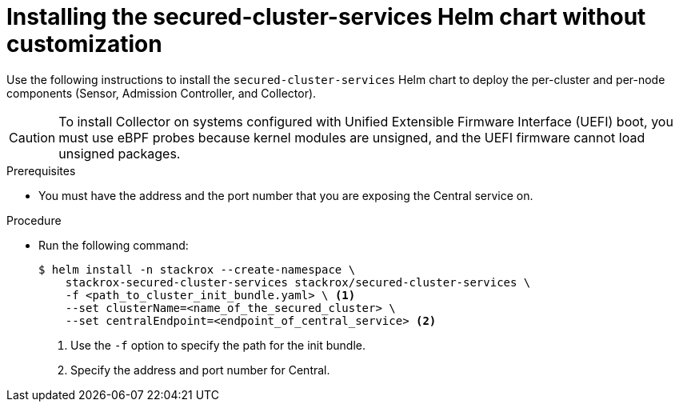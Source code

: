// Module included in the following assemblies:
//
// * installing/installing_helm/install-helm-quick.adoc
:_module-type: PROCEDURE
[id="installing-secured-cluster-services-quickly_{context}"]
= Installing the secured-cluster-services Helm chart without customization

[role="_abstract"]
Use the following instructions to install the `secured-cluster-services` Helm chart to deploy the per-cluster and per-node components (Sensor, Admission Controller, and Collector).

[CAUTION]
====
To install Collector on systems configured with Unified Extensible Firmware Interface (UEFI) boot, you must use eBPF probes because kernel modules are unsigned, and the UEFI firmware cannot load unsigned packages.
====

.Prerequisites
* You must have the address and the port number that you are exposing the Central service on.

.Procedure
* Run the following command:
+
[source,terminal]
----
$ helm install -n stackrox --create-namespace \
    stackrox-secured-cluster-services stackrox/secured-cluster-services \
    -f <path_to_cluster_init_bundle.yaml> \ <1>
    --set clusterName=<name_of_the_secured_cluster> \
    --set centralEndpoint=<endpoint_of_central_service> <2>
----
<1> Use the `-f` option to specify the path for the init bundle.
<2> Specify the address and port number for Central.
